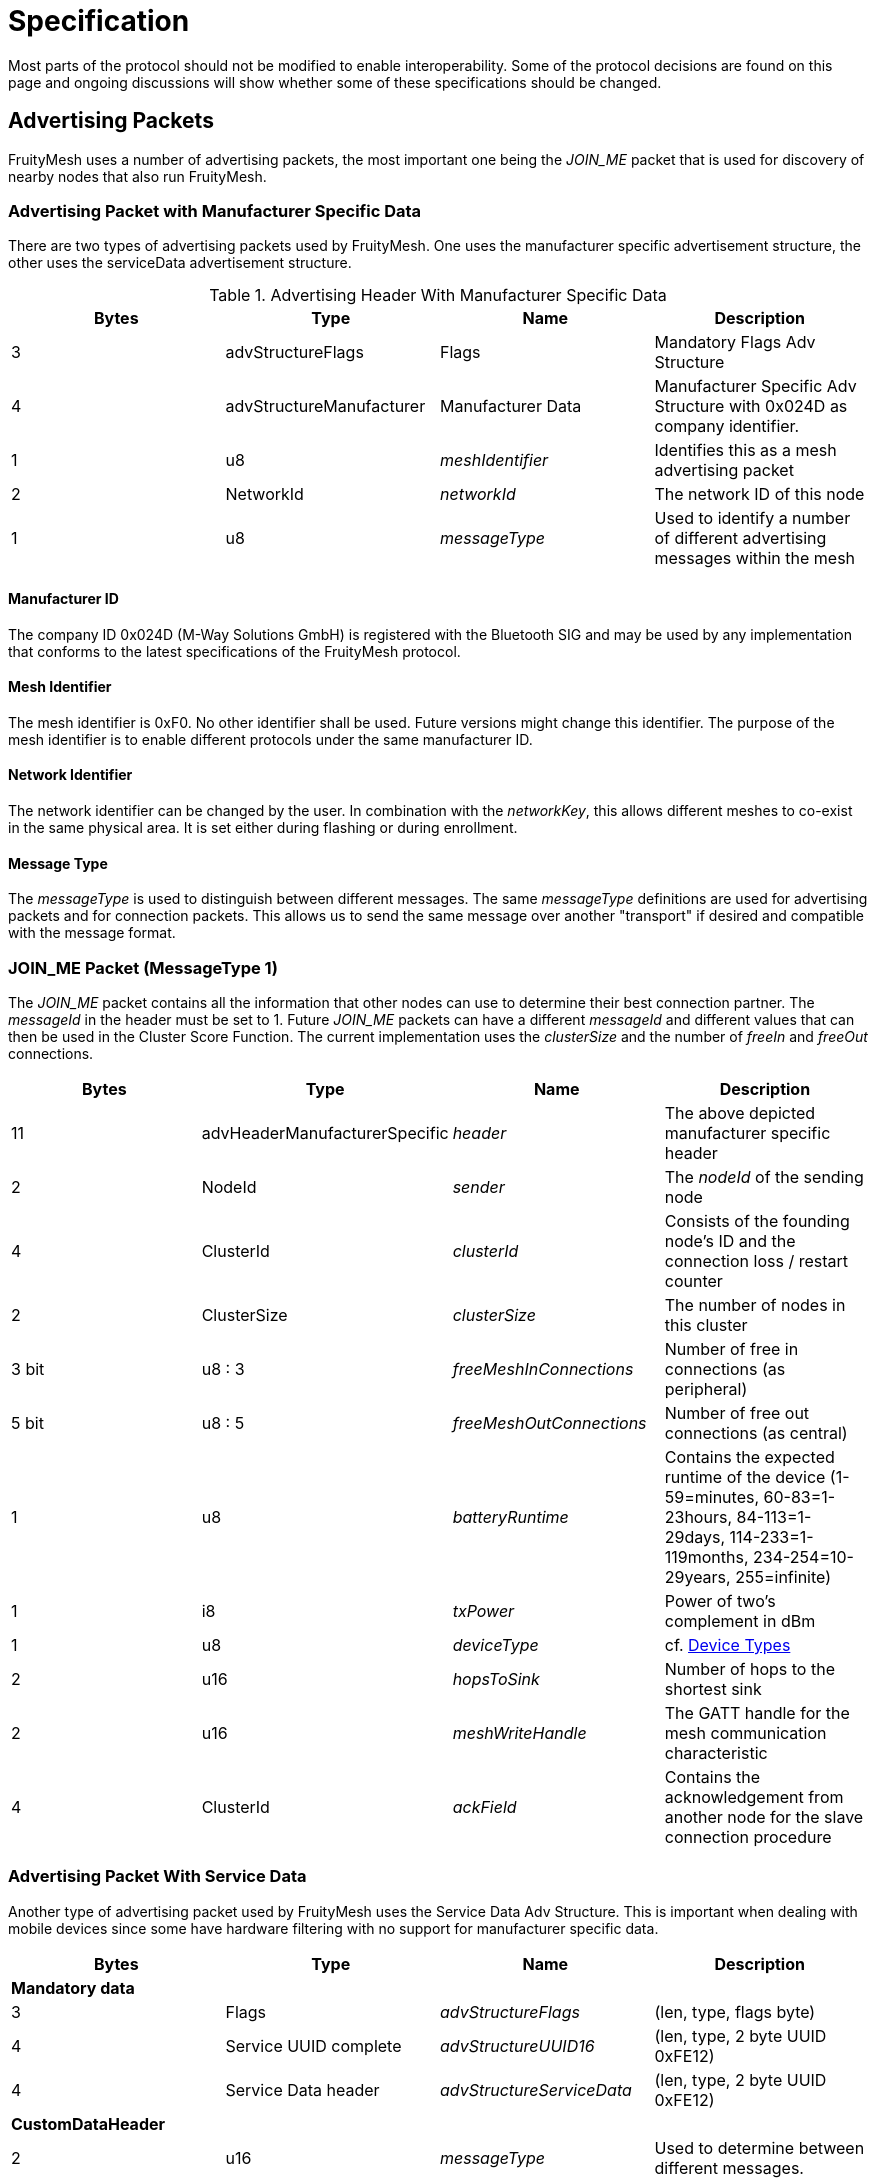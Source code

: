 = Specification

Most parts of the protocol should not be modified to
enable interoperability. Some of the protocol decisions are found on
this page and ongoing discussions will show whether some of these
specifications should be changed.

== Advertising Packets
FruityMesh uses a number of advertising packets,
the most important one being the _JOIN_ME_ packet that is used for
discovery of nearby nodes that also run FruityMesh.

=== Advertising Packet with Manufacturer Specific Data
There are two types of advertising packets used by FruityMesh. One uses the manufacturer specific advertisement structure, the other uses the serviceData advertisement structure.

.Advertising Header With Manufacturer Specific Data
|===
|Bytes|Type|Name|Description

|3|advStructureFlags|Flags|Mandatory Flags Adv Structure
|4|advStructureManufacturer|Manufacturer Data|Manufacturer Specific Adv Structure with 0x024D as company identifier.
|1|u8|_meshIdentifier_|Identifies this as a mesh advertising packet
|2|NetworkId|_networkId_|The network ID of this node
|1|u8|_messageType_|Used to identify a number of different advertising messages within the mesh
|===

==== Manufacturer ID
The company ID 0x024D (M-Way Solutions GmbH) is registered with the Bluetooth SIG and may be used by any implementation that conforms to the latest specifications of the FruityMesh protocol.

==== Mesh Identifier
The mesh identifier is 0xF0. No other identifier shall be used. Future versions might change this identifier. The purpose of the mesh identifier is to enable different protocols under the same manufacturer ID.

==== Network Identifier
The network identifier can be changed by the user. In combination with the _networkKey_, this allows different meshes to co-exist in the same physical area. It is set either during flashing or during enrollment.

==== Message Type
The _messageType_ is used to distinguish between different messages. The same _messageType_ definitions are used for advertising packets and for connection packets. This allows us to send the same message over another "transport" if desired and compatible with the message format.

=== JOIN_ME Packet (MessageType 1)
The _JOIN_ME_ packet contains all the information that other nodes can use to determine their best connection partner. The _messageId_ in the header must be set to 1. Future _JOIN_ME_ packets can have a different _messageId_ and different values that can then be used in the Cluster Score Function. The current implementation uses the _clusterSize_ and the number of _freeIn_ and _freeOut_ connections.

|===
|Bytes| Type| Name| Description

|11|advHeaderManufacturerSpecific|_header_|The above depicted manufacturer specific header
|2| NodeId|_sender_|The _nodeId_ of the sending node
|4|ClusterId|_clusterId_|Consists of the founding node's ID and the connection loss / restart counter
|2|ClusterSize|_clusterSize_|The number of nodes in this cluster
|3 bit|u8 : 3|_freeMeshInConnections_| Number of free in connections (as peripheral)
|5 bit|u8 : 5|_freeMeshOutConnections_| Number of free out connections (as central)
|1| u8|_batteryRuntime_| Contains the expected runtime of the device (1-59=minutes, 60-83=1-23hours, 84-113=1-29days, 114-233=1-119months, 234-254=10-29years, 255=infinite)
|1| i8|_txPower_| Power of two's complement in dBm
|1| u8|_deviceType_| cf. <<Device Types>>
|2| u16 |_hopsToSink_| Number of hops to the shortest sink
|2| u16 |_meshWriteHandle_| The GATT handle for the mesh communication characteristic
|4| ClusterId |_ackField_| Contains the acknowledgement from another node for the slave connection procedure
|===

=== Advertising Packet With Service Data
Another type of advertising packet used by FruityMesh uses the Service Data Adv Structure. This is important when dealing with mobile devices since some have hardware filtering with no support for manufacturer specific data.

|===
|Bytes|Type|Name|Description

4+|**Mandatory data**
|3|Flags|_advStructureFlags_|(len, type, flags byte)
|4|Service UUID complete|_advStructureUUID16_|(len, type, 2 byte UUID 0xFE12)
|4|Service Data header|_advStructureServiceData_|(len, type, 2 byte UUID 0xFE12)
4+|**CustomDataHeader**
|2|u16|_messageType_|Used to determine between different messages.

|===

=== Other Advertising Packets
FruityMesh can be used to distribute all advertising packets that conform to the BLE specification. These can be Eddystone, iBeacon or any other kind of advertising messages. These are however not essential for FruityMesh itself and are therefore not documented here. Have a look at the <<AdvertisingModule.adoc#,AdvertisingModule>> for more information.

== Connection Packets
The mesh uses a number of packets that are sent over connections. Most packets that are sent over connections must have this header. There are some exceptions to this (e.g. split packets use a two byte message header for less overhead. The _messageType_ is used to identify if the _connPacketHeader_ is used or not.

[#connPacketHeader]
=== Connection Packet Header
.Format of a connPacketHeader
|===
|Bytes| Type| Name| Description

|1| u8| _messageType_ | Type of message
|2| u16 | _senderId_ | Node ID of the sender
|2| u16 | _receiverId_ | Node ID of the receiver
|===

== Modules
FruityMesh uses a concept of modules to group functionality into different parts. This works together nicely with the featuresets. A user is able to write his own modules that extend the basic functionality of FruityMesh. Each module is identified using a module id. 

[#ModuleIds]
=== ModuleIds
There are two types of module ids: the standard *ModuleId* has a size of one byte and is solely used by standardized modules. The *VendorModuleId* on the other hand uses 4 bytes to allow different vendors to develop modules that can run together in a single network without clashing with other modules that were written by different vendors on different nodes in the same mesh network. This is done by including a vendor id as part of the VendorModuleId. This vendor id must be set to the company identifier that can be acquired from the BLE SIG. See https://www.bluetooth.com/specifications/assigned-numbers/company-identifiers/[this page] for instructions on how to get this company identifier and for a complete list of known company identifiers.

VendorModuleIds were not part of FruityMesh prior to version 1.x.x. FruityMesh tries to keep the usage of VendorModuleIds as easy as possible and does most of the work when using VendorModuleIds. Some parts will e.g. use different message types for messages with ModuleId and VendorModuleId and other parts use the ModuleIdWrapper to be able to work with both module id types in the same data structure. As a convention, whenever a ModuleId is printed out as a string, it is printed as a decimal number, e.g. `123`. VendorModuleIds on the other hand are printed as a string like this `"0xABCD01F0"` to make the individual parts easier to read.

To get started, see xref:Implementing-a-Custom-Module.adoc[Implementing a Custom Module].

.ModuleId
In the implementation, the ModuleId is either used as a single byte or stored using the 4 byte ModuleIdWrapper with the subId and vendorId set to 0. This depends on the implementation of a feature.

.VendorModuleId
The VendorModuleId is always composed of 4 bytes can be put together using the ModuleIdWrapper.
|===
|Bytes|Type|Name|Description

|1|u8|prefix|This must be set to VENDOR_MODULE_ID_RESERVED(0xF0) to be recognized as a VendorModuleId
|1|u8|subId|The user can use this to specify up to 254 different modules with his vendorId. 0x00 and 0xFF are reserved
|2|u16|vendorId|The company identifier as assigned by the BLE SIG
|===

[#connPacketModule]
=== Module Packet Header
Modules use an bigger message header to guarantee that there are no collisions between different functionality. The following describes the format of the header:

.Format of a connPacketModule or connPacketModuleVendor Header
|===
|Bytes| Type| Name| Description

|5|xref:#connPacketHeader[connPacketHeader] |_header_| MessageType must be one e.g. of the above.
|1 or 4|u8 or u32|moduleId or vendorModuleId| Either a ModuleId of a core module or the VendorModuleId of a vendor specific module.
|1|u8 |_requestHandle_| A handle that can be used e.g. like a counter. Responses will always be returned with the same handle given in the request.
|1|u8 |_actionType_| This is the type of action that should be executed by the module. An individual list of _subCommands_ is available for each of the _messageTypes_ given above. E.g. there could be a `MODULE_TRIGGER_ACTION` message with the _actionType_ set to 1 (PING) to execute a ping. The response would be a `MODULE_ACTION_RESPONSE` message with the _actionType_ set to 1 (`PING_RESPONSE`).
|...|u8[] |_data_| additional payload data for the command
|===

The connPacketModule differs from the connPacketModuleVendor header in the size of the module id. They can be differentiated by checking the first byte, which is set to ModuleId::VENDOR_MODULE_ID_PREFIX (0xF0) in case of a VendorModuleId. While the connPacketModule has a size of 8 bytes, the connPacketModuleVendor needs 11 bytes.

==== Module Packet Header for Actions / Responses and Events
The most common usage of the connPacketModule header is to provide the possibility to trigger actions, get responses and to fire events. This is a command and response based schema that is very well suited to communicate between different nodes in a mesh network. The following MessageTypes are used for this:

.Module MessageTypes for Actions / Responses and Events
|===
|MessageType|Name|Description

|51 / 0x33|MODULE_TRIGGER_ACTION|A request for a node to perform an action
|52 / 0x34|MODULE_ACTION_RESPONSE|Response message for a previous request
|53 / 0x35|MODULE_GENERAL|An event that does not need a response
|===

==== Actuator and Sensor Messages
Often, FruityMesh must tunnel a different protocol such as Modbus because it is installed on a controller that is attached to a 3rd party controller. In this case, it is necessary to have a tunneling protocol that is generic enough to provide access to all functionality while still allowing a platform or MeshGateway to interpret the received data in a useful manner. This is why we have introduced the `component_sense` and `component_act` message types. You should use them whenever you report sensor data or when you want to write data to the node that should be written to a specific "address".

.Module MessageTypes for Actuators and Sensors
|===
|MessageType|Name|Description

|58 / 0x3A|COMPONENT_ACT|A request to trigger an actuator
|59 / 0x3B|COMPONENT_SENSE|A response from a sensor
|===

Take a look at the detailed documentation for xref:SensorsAndActuators.adoc[Sensors and Actuators].

==== Raw Data
Another use-case is to tunnel any kind of data through FruityMesh where the nodes do not need to parse or process the data at all, e.g. a smartphone might want to send data to a MeshGateway or Backend.  This could also be data of an entirely different protocol such as HTTP, etc... This could be a small data packet or a rather large file that needs to be split into several parts. To do this, we have introduced `raw_data` and `raw_data_light` which are documented in a lot of detail at the xref:RawData.adoc[Raw Data] page.

.Module MessageTypes for Raw Data
|===
|MessageType|Name|Description

|54 / 0x36|MODULE_RAW_DATA|Used to transmit large files or large amounts of data (acknowledged, similar to TCP)
|55 / 0x37|MODULE_RAW_DATA_LIGHT|Used to transmit up to "MAX_MESH_PACKET_SIZE" bytes of data (see `Config.h`) (unacknowledged, similar to UDP)
|===

==== Module Configuration Messages
Another MessageType is dedicated to configure modules and to get more information about them.

.Module MessageTypes for Configuring Modules
|===
|MessageType|Name|Description

|50 / 0x32|MODULE_CONFIG|Used to retrieve or set a module configuration or get more information about modules
|===

[#NodeIds]
== Node IDs
A NodeId is a way of addressing devices in a network. Each device in a network must have a unique _nodeId_ assigned to it that must not clash with the node ID of another device.

There are different node ID ranges that are used for different purposes:

.Node ID ranges
|===
|Name|Node ID|Usage

|NODE_ID_BROADCAST|0| Broadcast address to reach all nodes in a network
|NODE_ID_DEVICE_BASE|1...1999| Uniquely address devices (nodes, sinks, ...) given by enrollment
|NODE_ID_VIRTUAL_BASE|2000...19999| Virtual addresses to address smartphones connected to the mesh (dynamically assigned, aka. virtual partner id)
|NODE_ID_GROUP_BASE|20000...20999| Address groups of devices (statically assigned at compile time)
|NODE_ID_LOCAL_LOOPBACK|30000| Address for the current node itself (similar to localhost)
|NODE_ID_HOPS_BASE|30001...30999| Specify the number of hops that a packet can travel. (30 001 e.g. specifies that the packet must only reach the direct neighbours)
|NODE_ID_SHORTEST_SINK|31000| Used to send a packet to all sink nodes (see xref:#deviceTypes[Device Types])
|NODE_ID_APP_BASE|32000| NodeId given to non-mesh devices that can connect via a MeshAccessConnection (e.g. a Smartphone). This is replaced by a virtual partner id during communication.
|NODE_ID_GLOBAL_DEVICE_BASE|33000...39999| Assign nodeIds uniquely over multiple meshes for the same organization (used for assets that roam between different networks)
|NODE_ID_INVALID|65535| Invalid node ID, which is used for internal errors
|-|others| All other node IDs are currently reserved
|===

[#SerialNumbers]
== Serial Numbers / SerialNumberIndex
The serial numbers use a special alphabet of ASCII characters that is easily readable (`BCDFGHJKLMNPQRSTVWXYZ123456789`) and will not result in funny words because it does not contain vocals. Serial numbers are either 5 or 7 characters long. Each serial number can be converted to a serialNumberIndex which is represented as an unsigned 32 bit integer. If a serial number is human readable, it can be printed in its ASCII representation, but if sending a serialNumber over the network or using it in code, the serialNumberIndex should be used. Check out the appropriate methods (_GenerateBeaconSerialForIndex_ and _GetIndexForSerial_) in the _Utility_ class on how to convert the serial number. Also see the appropriate tests in the _TestUtility_ class.

There are two types of serial number ranges. There is a range of two billion serial numbers that is exclusively managed by M-Way Solutions. This range contains serial numbers with 5 characters and also serial numbers with 7 characters. Parts of this range are licensed to partners. The second range can be used for projects working with the open source version of FruityMesh completely free of charge. This is always a 7 character serial number.

=== M-Way Solutions Proprietary Serial Number Range
The serialNumberIndex of this range starts with 0 for the serial number `BBBBB` and increments up to `0x7FFFFFFF` for the serial number `D8PJQ8K`. This range should not be used without consulting us beforehand because serial numbers will clash otherwise. We assign sub-ranges to our partners which allows them to use serial numbers with 5 characters.

=== Open Source Testing Range
To provide beginners with an easy method for testing FruityMesh, we decided to open source a part of our proprietary range that contains nicely readable serial numbers. This range starts from `2673000` (`FMBBB`) and ranges until `2699999` (`FM999`).By default, the serial number is generated randomly (from the unique deviceId stored in the chipset) within this testing range if there is no UICR data available (see _generateRandomSerialAndNodeId_ in the Config class). This makes it easier to start testing FruityMesh. You should not distribute products that use a serial number from this range as it will clash with others.

=== Open Source Serial Number Range for Products
The open sourced serial number range that you can use for final products uses serial numbers with 7 characters to avoid a clash between different vendors. A serial number is constructed by setting the most significant bit of the serialNumberIndex to 1. The next 16 bits must be set to a https://www.bluetooth.com/specifications/assigned-numbers/company-identifiers/[two byte company identifier assigned by the Bluetooth SIG]. The remaining 15 bits are used to generate the individual serial numbers for this vendorId. This gives each vendor the possibility to generate around 32 thousand unique serial numbers. (See _VendorSerial_ type).

If you do not have a Bluetooth SIG company identifier yet, you can use the manufacturer id from M-Way Solutions (`0x024D`). This range starts from `0x81268000` (`D9HCK3N`) and ranges until `0x8126FFFF` (`D9HDSHW`). You should not publicly distribute products that use this serial number range as it could clash with other serial numbers. If you want to distribute a product, you should register with the Bluetooth SIG to get a free company identifier that you can set as the MANUFACTURER_ID in the configuration.

[#EncryptionKeys]
== Encryption Keys
There are a number of different keys used throughout
FruityMesh. These are all 128-bit keys and are used for AES encryption
between the nodes, as well as for communication with smartphones or other
devices.

=== No Key (FM_KEY_ID_ZERO = 0)
Can only be used if a node is not enrolled
and uses a key filled with all 0x00 for encryption.

=== Node Key (FM_KEY_ID_NODE = 1)
This key is used for the lifetime of
a device and is uniquely generated during production. It must be kept
secure because it allows full configuration access, e.g. enrolling and
removing the enrollment.

=== Network key (FM_KEY_ID_NETWORK = 2)
The network key is shared
between all nodes that belong to a mesh network. Whoever is in posession
of this key can configure all nodes in the network and can send any
message. It is important to keep this key secret, but it is
possible to change it if it is compromised.

=== UserBase Key (FM_KEY_ID_BASE_USER = 3)
This is a key that can't be
used to connect. It is used to derive all other user keys.

=== Organization Key (FM_KEY_ID_ORGANIZATION = 4)
The organization key
is shared between all networks of an organization. It allows access to a
limited set of functionality, e.g. necessary for tracking assets between
differen meshes. If the organization key leaks, it is necessary to
reconfigure all meshes of the organization.

=== Restrained Key (FM_KEY_ID_RESTRAINED = 5)
The restrained key is generated based on the node key. It is a
node key with limited access rights.

The "restrained key" can be derived from the node key by using an AES-128 bit
encryption by encrypting the ASCII-String "RESTRAINED_KEY00" (without
terminating 0) using the node key as the AES key. Example values are:

.Examples of node keys and "restrained keys"
|===
|Node Key | Restrained Key

|00:11:22:33:44:55:66:77:88:99:AA:BB:CC:DD:EE:FF|2A:FC:35:99:4C:86:11:48:58:4C:C6:D9:EE:D4:A2:B6
|FF:EE:DD:CC:BB:AA:99:88:77:66:55:44:33:22:11:00|9E:63:8B:94:65:85:91:99:A9:74:7D:A7:40:7C:DD:B3
|DE:AD:BE:EF:DE:AD:BE:EF:DE:AD:BE:EF:DE:AD:BE:EF|3C:58:54:FC:29:96:00:59:B7:80:6B:4C:78:49:8B:27
|00:01:02:03:04:05:06:07:08:09:0A:0B:0C:0D:0E:0F|60:AB:54:BB:F5:1C:3F:77:FA:BC:80:4C:E0:F4:78:58
|===

=== User Keys (FM_KEY_ID_USER_DERIVED_START = 10 to UINT32_MAX / 2)
The user base key is used to generate millions of user keys that
can be given to users or user groups. A user key allows access to a
limited set of commands and can be restricted in functionality depending
on the use case. If the _userBaseKey_ leaks, all _userKeys_ have to be
regenerated and distributed to users.

TIP: A key that is filled with 0xFF is considered invalid and cannot be
used.

[#deviceTypes]
== Device Types
There are different device types that are given to nodes with specific functionality:

.List of Device Types
|===
|DeviceType |Name |Description

|0 |DEVICE_TYPE_INVALID |Not used
|1 |DEVICE_TYPE_STATIC |A node that is installed somewhere with a
position that will not change much over time.
|2 |DEVICE_TYPE_ROAMING |A node that can move around freely.
|3 |DEVICE_TYPE_SINK |A node that is installed at a fixed place and
collects all the data (typically a MeshGateway).
|4 |DEVICE_TYPE_ASSET |A node that moves around and broadcasts its
presence so that it can be detected by a mesh.
|5 |DEVICE_TYPE_LEAF |A node that will only connect to the mesh as a
leaf but will not relay any data (Useful if its position changes but it
needs a constant data connection)
|===

For more explanation, see xref:Concepts.adoc#deviceTypes[Device Types].

[#UICR]
== UICR
The UICR is a special persistant storage that is used to store
factory defaults once a node is flashed. The NRF_UICR->CUSTOMER area is
used to store the data on nRF chips.

If you want to store a serial number, _nodeKey_, etc. for a node, you
must write the UICR during flashing. The NRF_UICR->CUSTOMER area is used
for that purpose and starts at 0x10001080. You can use
http://srecord.sourceforge.net/[srec_cat] to produce a .hex file
containing the desired UICR data. This can then be merged with the SoftDevice and Application or you can flash each one separately.

FruityMesh will boot with random data (random _nodeId_ / _serialNumber_ /
...) if no data is present in the UICR. The data will however be
persistent across reboots as it is generated according to the internal chip id from the FICR. Layout of UICR memory:

.Layout of UICR memory
|===
|Offset|Size (Bytes)|Name|Description

|0|4|MAGIC_NUMBER|Must be set to 0xF07700 when UICR data is available
|4|4|BOARD_TYPE|Accepts an integer that defines the hardware board that FruityMesh should be running on (_boardId_, a.k.a. _boardType_)
|8|8|SERIAL_NUMBER|Deprecated: This contained the given serial number as ASCII (zero terminated) but is not used anymore (since 12.05.2020). Must now be set to FFFF....FFFF. The serial number is instead calculated from the SERIAL_NUMBER_INDEX
|16|16|NODE_KEY|Should be securely and randomly generated
|32|4|MANUFACTURER_ID|Set to manufacturer ID according to the
https://www.bluetooth.org/en-us/specification/assigned-numbers/company-identifiers[BLE
company identifiers]
|36|4|DEFAULT_NETWORK_ID|0: unenrolled; 1: using an enrollment network; other: default enrollment
|40|4|DEFAULT_NODE_ID|Node ID to be used while not enrolled
|44|4|DEVICE_TYPE|Type of device according to <<Device Types>>
|48|4|SERIAL_NUMBER_INDEX|Unique index that represents the serial number
|52|16|NETWORK_KEY|Default network key if pre-enrollment is used
|===

== Heap usage
Heap usage (malloc / new) is prohibited in the FruityMesh codebase. To ensure that this rule is followed, a linker flag for ld is used that generates a linker error if malloc is used. The error looks something like this:

`Make: new_op.cc:(.text._Znwj+0xe): undefined reference to `__wrap_malloc'`

If this happened to you, you have to remove the malloc / new usage.
